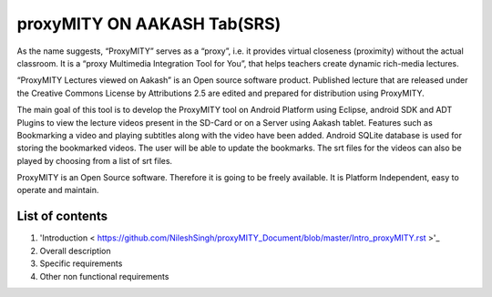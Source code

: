 proxyMITY ON AAKASH Tab(SRS)
============================

As the name suggests, “ProxyMITY” serves as a “proxy”, i.e. it provides virtual closeness
(proximity) without the actual classroom. It is a “proxy Multimedia Integration Tool for You”, that
helps teachers create dynamic rich-media lectures.

“ProxyMITY Lectures viewed on Aakash” is an Open source software product. Published lecture
that are released under the Creative Commons License by Attributions 2.5 are edited and
prepared for distribution using ProxyMITY.

The main goal of this tool is to develop the ProxyMITY tool on Android Platform using Eclipse,
android SDK and ADT Plugins to view the lecture videos present in the SD-Card or on a Server
using Aakash tablet. Features such as Bookmarking a video and playing subtitles along with the
video have been added. Android SQLite database is used for storing the bookmarked videos. The
user will be able to update the bookmarks. The srt files for the videos can also be played by
choosing from a list of srt files.

ProxyMITY is an Open Source software. Therefore it is going to be freely available. It is Platform
Independent, easy to operate and maintain.

List of contents
----------------

#. 'Introduction < https://github.com/NileshSingh/proxyMITY_Document/blob/master/Intro_proxyMITY.rst >'_

#. Overall description 

#. Specific requirements 

#. Other non functional requirements 





